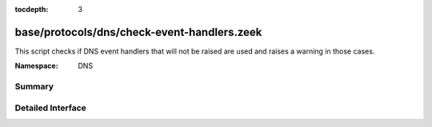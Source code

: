 :tocdepth: 3

base/protocols/dns/check-event-handlers.zeek
============================================
.. zeek:namespace:: DNS

This script checks if DNS event handlers that will not be raised
are used and raises a warning in those cases.

:Namespace: DNS

Summary
~~~~~~~

Detailed Interface
~~~~~~~~~~~~~~~~~~

